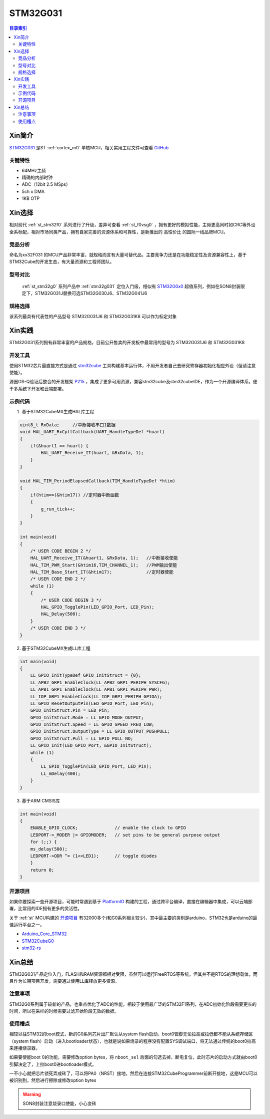 
.. _stm32g031:

STM32G031
===============

.. contents:: 目录索引
    :local:

Xin简介
-----------

`STM32G031 <https://www.st.com/zh/microcontrollers-microprocessors/stm32g0x1.html>`_  是ST :ref:`cortex_m0` 单核MCU，相关实用工程文件可查看
`GitHub <https://github.com/SoCXin/STM32G031>`_

.. image:: ./images/STM32G031.jpg
    :target: https://www.st.com/zh/microcontrollers-microprocessors/stm32g0x1.html

关键特性
~~~~~~~~~

* 64MHz主频
* 精确的内部时钟
* ADC（12bit 2.5 MSps）
* 5ch x DMA
* 1KB OTP


Xin选择
-----------

相对前代 :ref:`st_stm32f0` 系列进行了升级，差异可查看 :ref:`st_f0vsg0` ，拥有更好的模拟性能，主频更高同时如CRC等外设全系标配，相对市场同类产品，拥有自家完善的资源体系和可靠性，是新推出的 ``高性价比`` 的国际一线品牌MCU。


竞品分析
~~~~~~~~~

命名为xx32F031 的MCU产品非常丰富，就规格而言有大量可替代品，主要竞争力还是在功能稳定性及资源兼容性上，基于STM32Cube的开发生态，有大量资源和工程师团队。


型号对比
~~~~~~~~~

 :ref:`st_stm32g0` 系列产品中 :ref:`stm32g031` 定位入门级，相似有 `STM32G0x0 <https://www.st.com/zh/microcontrollers-microprocessors/stm32g0x0-value-line.html>`_ 超值系列，例如在SON8封装限定下，STM32G031J替换可选STM32G030J6、STM32G041J6

.. image:: ./images/STM32G0.png
    :target: https://www.st.com/zh/microcontrollers-microprocessors/stm32g0x1.html


规格选择
~~~~~~~~~

.. image:: ./images/STM32G031.png
    :target: https://www.st.com/zh/microcontrollers-microprocessors/stm32g0x1.html

该系列最具有代表性的产品型号 STM32G031J6 和 STM32G031K8 可以作为标定对象

Xin实践
--------------

STM32G031系列拥有非常丰富的产品规格，目前公开售卖的开发板中最常用的型号为 STM32G031J6 和 STM32G031K8

.. image:: ./images/B_STM32G031.jpg
    :target: https://item.taobao.com/item.htm?spm=a230r.1.14.24.5fcf7cd1dZFnby&id=636761611307&ns=1&abbucket=19#detail

开发工具
~~~~~~~~~

使用STM32芯片最直接方式是通过 `stm32cube <https://www.st.com/zh/ecosystems/stm32cube.html>`_ 工具构建基本运行体，不用开发者自己去研究寄存器初始化相应外设（但请注意使能）。

源圈OS-Q验证后整合的开发框架 `P215 <https://github.com/OS-Q/P215>`_ ，集成了更多可用资源，兼容stm32cube及stm32cubeIDE，作为一个开源编译体系，便于多系统下开发和云端部署。


示例代码
~~~~~~~~~

1. 基于STM32CubeMX生成HAL库工程

.. code-block:: bash

    uint8_t RxData;     //中断接收串口1数据
    void HAL_UART_RxCpltCallback(UART_HandleTypeDef *huart)
    {
        if(&huart1 == huart) {
            HAL_UART_Receive_IT(huart, &RxData, 1);
        }
    }

    void HAL_TIM_PeriodElapsedCallback(TIM_HandleTypeDef *htim)
    {
        if(htim==(&htim17)) //定时器中断函数
        {
            g_run_tick++;
        }
    }

    int main(void)
    {
        /* USER CODE BEGIN 2 */
        HAL_UART_Receive_IT(&huart1, &RxData, 1);   //中断接收使能
        HAL_TIM_PWM_Start(&htim16,TIM_CHANNEL_1);   //PWM输出使能
        HAL_TIM_Base_Start_IT(&htim17);             //定时器使能
        /* USER CODE END 2 */
        while (1)
        {
            /* USER CODE BEGIN 3 */
            HAL_GPIO_TogglePin(LED_GPIO_Port, LED_Pin);
            HAL_Delay(500);
        }
        /* USER CODE END 3 */
    }


2. 基于STM32CubeMX生成LL库工程

.. code-block:: bash

    int main(void)
    {
        LL_GPIO_InitTypeDef GPIO_InitStruct = {0};
        LL_APB2_GRP1_EnableClock(LL_APB2_GRP1_PERIPH_SYSCFG);
        LL_APB1_GRP1_EnableClock(LL_APB1_GRP1_PERIPH_PWR);
        LL_IOP_GRP1_EnableClock(LL_IOP_GRP1_PERIPH_GPIOA);
        LL_GPIO_ResetOutputPin(LED_GPIO_Port, LED_Pin);
        GPIO_InitStruct.Pin = LED_Pin;
        GPIO_InitStruct.Mode = LL_GPIO_MODE_OUTPUT;
        GPIO_InitStruct.Speed = LL_GPIO_SPEED_FREQ_LOW;
        GPIO_InitStruct.OutputType = LL_GPIO_OUTPUT_PUSHPULL;
        GPIO_InitStruct.Pull = LL_GPIO_PULL_NO;
        LL_GPIO_Init(LED_GPIO_Port, &GPIO_InitStruct);
        while (1)
        {
            LL_GPIO_TogglePin(LED_GPIO_Port, LED_Pin);
            LL_mDelay(400);
        }
    }


3. 基于ARM CMSIS库

.. code-block:: bash

    int main(void)
    {
        ENABLE_GPIO_CLOCK;              // enable the clock to GPIO
        LEDPORT->_MODER |= GPIOMODER;   // set pins to be general purpose output
        for (;;) {
        ms_delay(500);
        LEDPORT->ODR ^= (1<<LED1);      // toggle diodes
        }
        return 0;
    }



开源项目
~~~~~~~~~

如果你要探索一些开源项目，可能时常遇到基于 `PlatformIO <https://platformio.org/platforms/ststm32>`_ 构建的工程，通过跨平台编译，直接在编辑器中集成，可以云端部署，比常用的IDE拥有更多的灵活性。

关于 :ref:`st` MCU构建的 `开源项目 <https://github.com/search?q=STM32>`_ 有32000多个(和G0系列相关较少)，其中最主要的类别是arduino，STM32也是arduino的最佳运行平台之一。

* `Arduino_Core_STM32 <https://github.com/stm32duino/Arduino_Core_STM32>`_
* `STM32CubeG0 <https://github.com/STMicroelectronics/STM32CubeG0>`_
* `stm32-rs <https://github.com/stm32-rs/stm32g0xx-hal>`_


Xin总结
--------------

STM32G031产品定位入门，FLASH和RAM资源都相对受限，虽然可以运行FreeRTOS等系统，但其并不是RTOS的理想载体，而且作为长期项目开发，需要通过使用LL库释放更多资源。


``注意事项``
~~~~~~~~~~~~~~

STM32G0系列属于较新的产品，也重点优化了ADC的性能，相较于使用最广泛的STM32F1系列，在ADC初始化阶段需要更长的时间，所以在采样的时候需要过滤开始阶段无效的数据。


``使用槽点``
~~~~~~~~~~~~~

相较以往STM32的boot模式，新的G0系列芯片出厂默认从system flash启动，boot0管脚无论拉高或拉低都不能从系统存储区（system flash）启动（进入bootloader状态），也就是说如果烧录的程序没有配置SYS调试端口，将无法通过传统的boot0拉高来连接烧录器。

如果要使能boot 0的功能，需要修改option bytes，将 ``nboot_sel`` 后面的勾选去掉，断电复位，此时芯片的启动方式就由boot0引脚决定了，上拉boot0进bootloader模式。

一不小心就把芯片锁死弄成砖了，可以将PA0（NRST）接地，然后在连接STM32CubeProgrammer前断开接地，这是MCU可以被识别到，然后进行擦除或修改option bytes

.. warning::
    SON8封装注意烧录口使能，小心变砖
